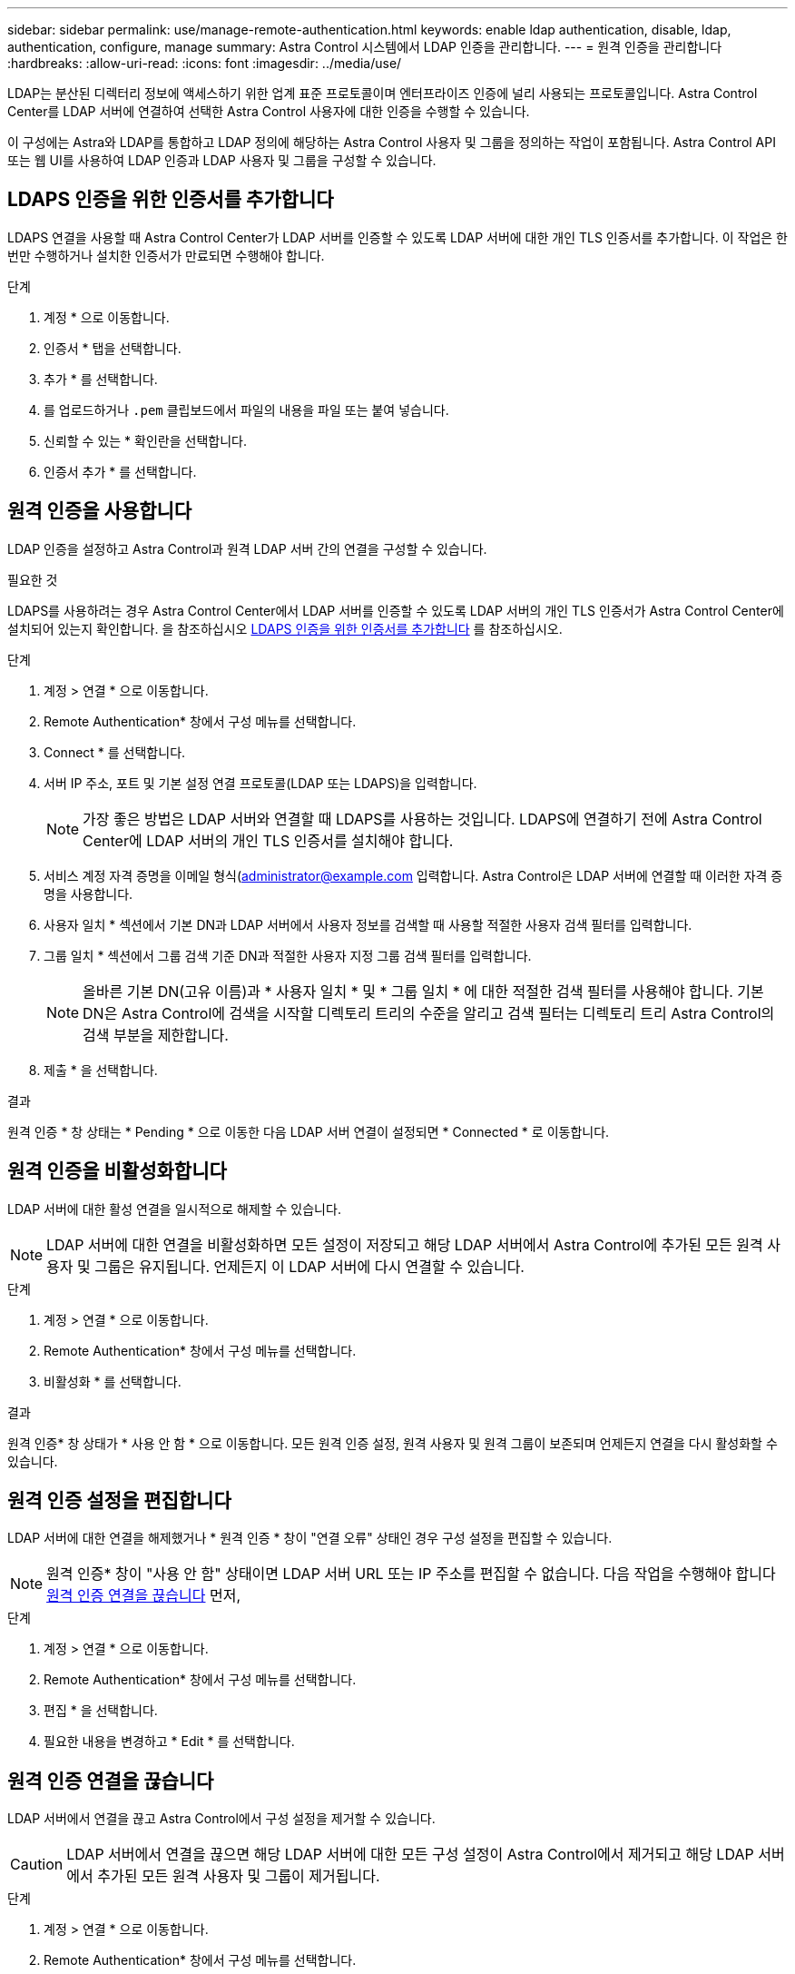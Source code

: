 ---
sidebar: sidebar 
permalink: use/manage-remote-authentication.html 
keywords: enable ldap authentication, disable, ldap, authentication, configure, manage 
summary: Astra Control 시스템에서 LDAP 인증을 관리합니다. 
---
= 원격 인증을 관리합니다
:hardbreaks:
:allow-uri-read: 
:icons: font
:imagesdir: ../media/use/


[role="lead"]
LDAP는 분산된 디렉터리 정보에 액세스하기 위한 업계 표준 프로토콜이며 엔터프라이즈 인증에 널리 사용되는 프로토콜입니다. Astra Control Center를 LDAP 서버에 연결하여 선택한 Astra Control 사용자에 대한 인증을 수행할 수 있습니다.

이 구성에는 Astra와 LDAP를 통합하고 LDAP 정의에 해당하는 Astra Control 사용자 및 그룹을 정의하는 작업이 포함됩니다. Astra Control API 또는 웹 UI를 사용하여 LDAP 인증과 LDAP 사용자 및 그룹을 구성할 수 있습니다.



== LDAPS 인증을 위한 인증서를 추가합니다

LDAPS 연결을 사용할 때 Astra Control Center가 LDAP 서버를 인증할 수 있도록 LDAP 서버에 대한 개인 TLS 인증서를 추가합니다. 이 작업은 한 번만 수행하거나 설치한 인증서가 만료되면 수행해야 합니다.

.단계
. 계정 * 으로 이동합니다.
. 인증서 * 탭을 선택합니다.
. 추가 * 를 선택합니다.
. 를 업로드하거나 `.pem` 클립보드에서 파일의 내용을 파일 또는 붙여 넣습니다.
. 신뢰할 수 있는 * 확인란을 선택합니다.
. 인증서 추가 * 를 선택합니다.




== 원격 인증을 사용합니다

LDAP 인증을 설정하고 Astra Control과 원격 LDAP 서버 간의 연결을 구성할 수 있습니다.

.필요한 것
LDAPS를 사용하려는 경우 Astra Control Center에서 LDAP 서버를 인증할 수 있도록 LDAP 서버의 개인 TLS 인증서가 Astra Control Center에 설치되어 있는지 확인합니다. 을 참조하십시오 <<LDAPS 인증을 위한 인증서를 추가합니다>> 를 참조하십시오.

.단계
. 계정 > 연결 * 으로 이동합니다.
. Remote Authentication* 창에서 구성 메뉴를 선택합니다.
. Connect * 를 선택합니다.
. 서버 IP 주소, 포트 및 기본 설정 연결 프로토콜(LDAP 또는 LDAPS)을 입력합니다.
+

NOTE: 가장 좋은 방법은 LDAP 서버와 연결할 때 LDAPS를 사용하는 것입니다. LDAPS에 연결하기 전에 Astra Control Center에 LDAP 서버의 개인 TLS 인증서를 설치해야 합니다.

. 서비스 계정 자격 증명을 이메일 형식(administrator@example.com 입력합니다. Astra Control은 LDAP 서버에 연결할 때 이러한 자격 증명을 사용합니다.
. 사용자 일치 * 섹션에서 기본 DN과 LDAP 서버에서 사용자 정보를 검색할 때 사용할 적절한 사용자 검색 필터를 입력합니다.
. 그룹 일치 * 섹션에서 그룹 검색 기준 DN과 적절한 사용자 지정 그룹 검색 필터를 입력합니다.
+

NOTE: 올바른 기본 DN(고유 이름)과 * 사용자 일치 * 및 * 그룹 일치 * 에 대한 적절한 검색 필터를 사용해야 합니다. 기본 DN은 Astra Control에 검색을 시작할 디렉토리 트리의 수준을 알리고 검색 필터는 디렉토리 트리 Astra Control의 검색 부분을 제한합니다.

. 제출 * 을 선택합니다.


.결과
원격 인증 * 창 상태는 * Pending * 으로 이동한 다음 LDAP 서버 연결이 설정되면 * Connected * 로 이동합니다.



== 원격 인증을 비활성화합니다

LDAP 서버에 대한 활성 연결을 일시적으로 해제할 수 있습니다.


NOTE: LDAP 서버에 대한 연결을 비활성화하면 모든 설정이 저장되고 해당 LDAP 서버에서 Astra Control에 추가된 모든 원격 사용자 및 그룹은 유지됩니다. 언제든지 이 LDAP 서버에 다시 연결할 수 있습니다.

.단계
. 계정 > 연결 * 으로 이동합니다.
. Remote Authentication* 창에서 구성 메뉴를 선택합니다.
. 비활성화 * 를 선택합니다.


.결과
원격 인증* 창 상태가 * 사용 안 함 * 으로 이동합니다. 모든 원격 인증 설정, 원격 사용자 및 원격 그룹이 보존되며 언제든지 연결을 다시 활성화할 수 있습니다.



== 원격 인증 설정을 편집합니다

LDAP 서버에 대한 연결을 해제했거나 * 원격 인증 * 창이 "연결 오류" 상태인 경우 구성 설정을 편집할 수 있습니다.


NOTE: 원격 인증* 창이 "사용 안 함" 상태이면 LDAP 서버 URL 또는 IP 주소를 편집할 수 없습니다. 다음 작업을 수행해야 합니다 <<원격 인증 연결을 끊습니다>> 먼저,

.단계
. 계정 > 연결 * 으로 이동합니다.
. Remote Authentication* 창에서 구성 메뉴를 선택합니다.
. 편집 * 을 선택합니다.
. 필요한 내용을 변경하고 * Edit * 를 선택합니다.




== 원격 인증 연결을 끊습니다

LDAP 서버에서 연결을 끊고 Astra Control에서 구성 설정을 제거할 수 있습니다.


CAUTION: LDAP 서버에서 연결을 끊으면 해당 LDAP 서버에 대한 모든 구성 설정이 Astra Control에서 제거되고 해당 LDAP 서버에서 추가된 모든 원격 사용자 및 그룹이 제거됩니다.

.단계
. 계정 > 연결 * 으로 이동합니다.
. Remote Authentication* 창에서 구성 메뉴를 선택합니다.
. Disconnect * 를 선택합니다.


.결과
원격 인증 * 창 상태가 * 연결 끊김 * 으로 이동합니다. 원격 인증 설정, 원격 사용자 및 원격 그룹은 Astra Control에서 제거됩니다.
